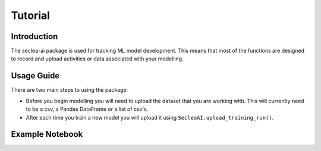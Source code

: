 ********
Tutorial
********

Introduction
############

The seclea-ai package is used for tracking ML model development. This means that most of the
functions are designed to record and upload activities or data associated with your modelling.


Usage Guide
###########

There are two main steps to using the package:

- Before you begin modelling you will need to upload the dataset that you are working with. This will currently need to be a csv, a Pandas DataFrame or a list of csv's.

- After each time you train a new model you will upload it using ``SecleaAI.upload_training_run()``.

Example Notebook
#############

.. include :: Getting_Started_with_Seclea.md
   :parser: myst_parser.sphinx_
